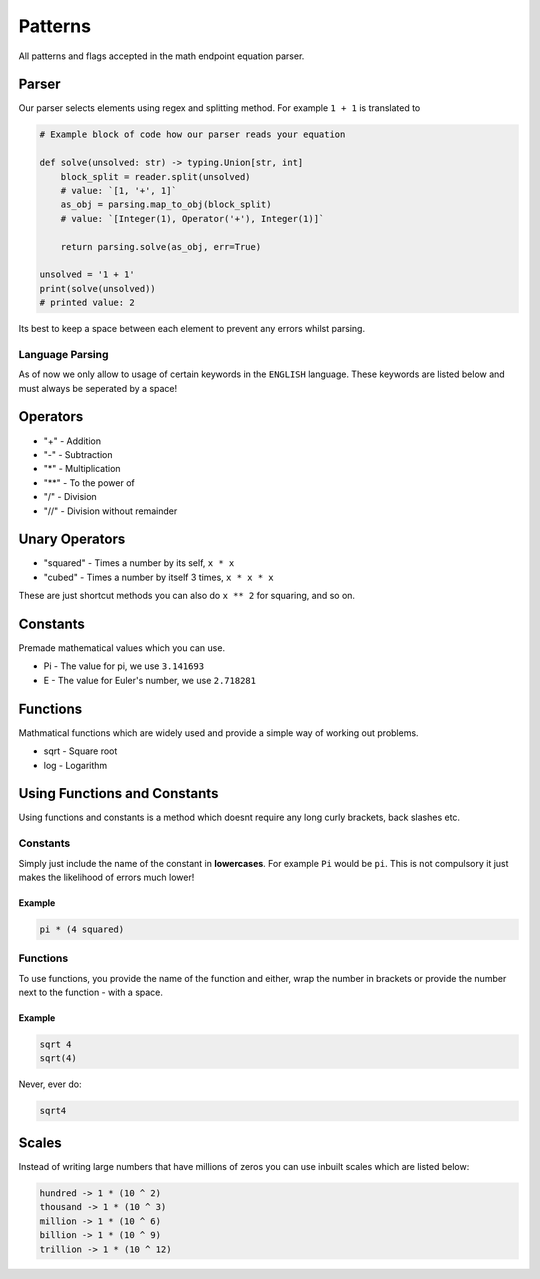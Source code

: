 .. meta::
    :title: Documentation - Mecha Karen
    :type: website
    :url: https://docs.mechakaren.xyz/api
    :description: API Reference [Math Endpoint]
    :theme-color: #f54646

********
Patterns
********
All patterns and flags accepted in the math endpoint equation parser.

Parser
======
Our parser selects elements using regex and splitting method. For example ``1 + 1`` is translated to

.. code-block:: python

    # Example block of code how our parser reads your equation

    def solve(unsolved: str) -> typing.Union[str, int]
        block_split = reader.split(unsolved)
        # value: `[1, '+', 1]`
        as_obj = parsing.map_to_obj(block_split)
        # value: `[Integer(1), Operator('+'), Integer(1)]`

        return parsing.solve(as_obj, err=True)

    unsolved = '1 + 1'
    print(solve(unsolved))
    # printed value: 2

Its best to keep a space between each element to prevent any errors whilst parsing.

Language Parsing
----------------
As of now we only allow to usage of certain keywords in the ``ENGLISH`` language. These keywords are listed below and must always be seperated by a space!


Operators
=========
* "+" - Addition
* "-" - Subtraction
* "*" - Multiplication
* "**" - To the power of
* "/" - Division
* "//" - Division without remainder

Unary Operators
===============
* "squared" - Times a number by its self, ``x * x``
* "cubed" - Times a number by itself 3 times, ``x * x * x``

These are just shortcut methods you can also do ``x ** 2`` for squaring, and so on.

Constants
=========
Premade mathematical values which you can use.

* Pi - The value for pi, we use ``3.141693``
* E - The value for Euler's number, we use ``2.718281``

Functions
=========
Mathmatical functions which are widely used and provide a simple way of working out problems.

* sqrt - Square root
* log - Logarithm

Using Functions and Constants
=============================
Using functions and constants is a method which doesnt require any long curly brackets, back slashes etc.

Constants
---------
Simply just include the name of the constant in **lowercases**. For example ``Pi`` would be ``pi``.
This is not compulsory it just makes the likelihood of errors much lower!

Example
^^^^^^^
.. code-block:: text

    pi * (4 squared)

Functions
---------
To use functions, you provide the name of the function and either, wrap the number in brackets or provide the number next to the function - with a space.

Example
^^^^^^^

.. code-block:: text

    sqrt 4
    sqrt(4)

Never, ever do:

.. code-block:: text

    sqrt4

Scales
======
Instead of writing large numbers that have millions of zeros you can use inbuilt scales which are listed below:

.. code-block:: text

    hundred -> 1 * (10 ^ 2)
    thousand -> 1 * (10 ^ 3)
    million -> 1 * (10 ^ 6)
    billion -> 1 * (10 ^ 9)
    trillion -> 1 * (10 ^ 12)
